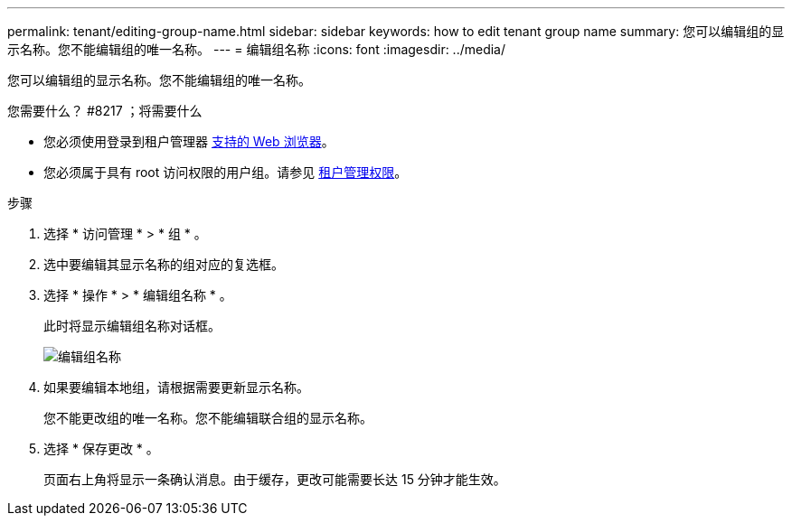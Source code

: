 ---
permalink: tenant/editing-group-name.html 
sidebar: sidebar 
keywords: how to edit tenant group name 
summary: 您可以编辑组的显示名称。您不能编辑组的唯一名称。 
---
= 编辑组名称
:icons: font
:imagesdir: ../media/


[role="lead"]
您可以编辑组的显示名称。您不能编辑组的唯一名称。

.您需要什么？ #8217 ；将需要什么
* 您必须使用登录到租户管理器 xref:../admin/web-browser-requirements.adoc[支持的 Web 浏览器]。
* 您必须属于具有 root 访问权限的用户组。请参见 xref:tenant-management-permissions.adoc[租户管理权限]。


.步骤
. 选择 * 访问管理 * > * 组 * 。
. 选中要编辑其显示名称的组对应的复选框。
. 选择 * 操作 * > * 编辑组名称 * 。
+
此时将显示编辑组名称对话框。

+
image::../media/edit_group_name.png[编辑组名称]

. 如果要编辑本地组，请根据需要更新显示名称。
+
您不能更改组的唯一名称。您不能编辑联合组的显示名称。

. 选择 * 保存更改 * 。
+
页面右上角将显示一条确认消息。由于缓存，更改可能需要长达 15 分钟才能生效。


